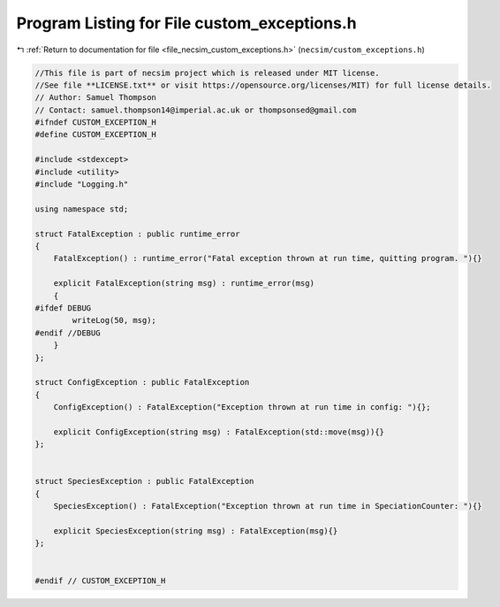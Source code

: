 
.. _program_listing_file_necsim_custom_exceptions.h:

Program Listing for File custom_exceptions.h
============================================

|exhale_lsh| :ref:`Return to documentation for file <file_necsim_custom_exceptions.h>` (``necsim/custom_exceptions.h``)

.. |exhale_lsh| unicode:: U+021B0 .. UPWARDS ARROW WITH TIP LEFTWARDS

.. code-block:: cpp

   //This file is part of necsim project which is released under MIT license.
   //See file **LICENSE.txt** or visit https://opensource.org/licenses/MIT) for full license details.
   // Author: Samuel Thompson
   // Contact: samuel.thompson14@imperial.ac.uk or thompsonsed@gmail.com
   #ifndef CUSTOM_EXCEPTION_H
   #define CUSTOM_EXCEPTION_H
   
   #include <stdexcept>
   #include <utility>
   #include "Logging.h"
   
   using namespace std;
   
   struct FatalException : public runtime_error
   {
       FatalException() : runtime_error("Fatal exception thrown at run time, quitting program. "){}
   
       explicit FatalException(string msg) : runtime_error(msg)
       {
   #ifdef DEBUG
           writeLog(50, msg);
   #endif //DEBUG
       }
   };
   
   struct ConfigException : public FatalException
   {
       ConfigException() : FatalException("Exception thrown at run time in config: "){};
   
       explicit ConfigException(string msg) : FatalException(std::move(msg)){}
   };
   
   
   struct SpeciesException : public FatalException
   {
       SpeciesException() : FatalException("Exception thrown at run time in SpeciationCounter: "){}
   
       explicit SpeciesException(string msg) : FatalException(msg){}
   };
   
   
   #endif // CUSTOM_EXCEPTION_H

